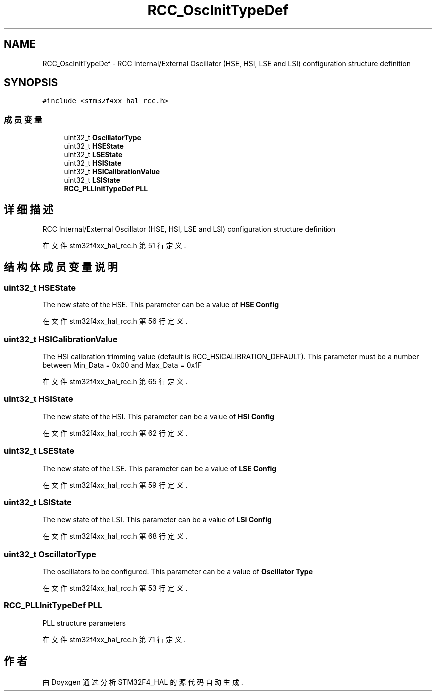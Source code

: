 .TH "RCC_OscInitTypeDef" 3 "2020年 八月 7日 星期五" "Version 1.24.0" "STM32F4_HAL" \" -*- nroff -*-
.ad l
.nh
.SH NAME
RCC_OscInitTypeDef \- RCC Internal/External Oscillator (HSE, HSI, LSE and LSI) configuration structure definition  

.SH SYNOPSIS
.br
.PP
.PP
\fC#include <stm32f4xx_hal_rcc\&.h>\fP
.SS "成员变量"

.in +1c
.ti -1c
.RI "uint32_t \fBOscillatorType\fP"
.br
.ti -1c
.RI "uint32_t \fBHSEState\fP"
.br
.ti -1c
.RI "uint32_t \fBLSEState\fP"
.br
.ti -1c
.RI "uint32_t \fBHSIState\fP"
.br
.ti -1c
.RI "uint32_t \fBHSICalibrationValue\fP"
.br
.ti -1c
.RI "uint32_t \fBLSIState\fP"
.br
.ti -1c
.RI "\fBRCC_PLLInitTypeDef\fP \fBPLL\fP"
.br
.in -1c
.SH "详细描述"
.PP 
RCC Internal/External Oscillator (HSE, HSI, LSE and LSI) configuration structure definition 
.PP
在文件 stm32f4xx_hal_rcc\&.h 第 51 行定义\&.
.SH "结构体成员变量说明"
.PP 
.SS "uint32_t HSEState"
The new state of the HSE\&. This parameter can be a value of \fBHSE Config\fP 
.br
 
.PP
在文件 stm32f4xx_hal_rcc\&.h 第 56 行定义\&.
.SS "uint32_t HSICalibrationValue"
The HSI calibration trimming value (default is RCC_HSICALIBRATION_DEFAULT)\&. This parameter must be a number between Min_Data = 0x00 and Max_Data = 0x1F 
.PP
在文件 stm32f4xx_hal_rcc\&.h 第 65 行定义\&.
.SS "uint32_t HSIState"
The new state of the HSI\&. This parameter can be a value of \fBHSI Config\fP 
.br
 
.PP
在文件 stm32f4xx_hal_rcc\&.h 第 62 行定义\&.
.SS "uint32_t LSEState"
The new state of the LSE\&. This parameter can be a value of \fBLSE Config\fP 
.br
 
.PP
在文件 stm32f4xx_hal_rcc\&.h 第 59 行定义\&.
.SS "uint32_t LSIState"
The new state of the LSI\&. This parameter can be a value of \fBLSI Config\fP 
.br
 
.PP
在文件 stm32f4xx_hal_rcc\&.h 第 68 行定义\&.
.SS "uint32_t OscillatorType"
The oscillators to be configured\&. This parameter can be a value of \fBOscillator Type\fP 
.br
 
.PP
在文件 stm32f4xx_hal_rcc\&.h 第 53 行定义\&.
.SS "\fBRCC_PLLInitTypeDef\fP PLL"
PLL structure parameters 
.br
 
.PP
在文件 stm32f4xx_hal_rcc\&.h 第 71 行定义\&.

.SH "作者"
.PP 
由 Doyxgen 通过分析 STM32F4_HAL 的 源代码自动生成\&.
